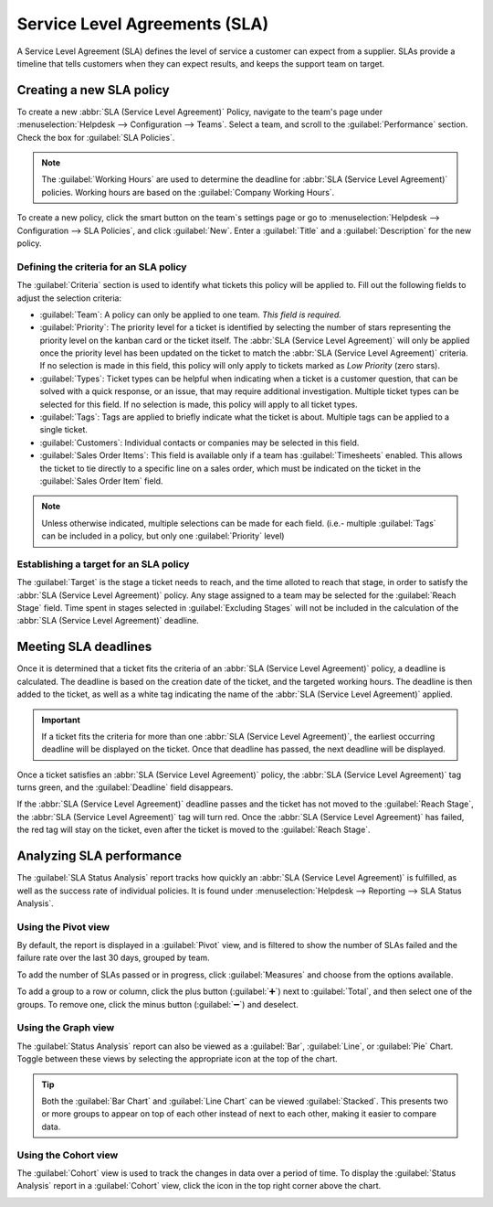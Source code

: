 ==============================
Service Level Agreements (SLA)
==============================

A Service Level Agreement (SLA) defines the level of service a customer can expect from a supplier.
SLAs provide a timeline that tells customers when they can expect results, and keeps the support
team on target.

Creating a new SLA policy
=========================

To create a new :abbr:`SLA (Service Level Agreement)` Policy, navigate to the team's page under
:menuselection:`Helpdesk --> Configuration --> Teams`. Select a team, and scroll to the
:guilabel:`Performance` section. Check the box for :guilabel:`SLA Policies`.

.. image:: sla/sla-enable.png
   :align: center
   :alt: View of a team page in Helpdesk focusing on the SLA Policies setting

.. note::
   The :guilabel:`Working Hours` are used to determine the deadline for :abbr:`SLA (Service Level
   Agreement)` policies. Working hours are based on the :guilabel:`Company Working Hours`.

To create a new policy, click the smart button on the team`s settings page or go to
:menuselection:`Helpdesk -->  Configuration --> SLA Policies`, and click :guilabel:`New`. Enter a
:guilabel:`Title` and a :guilabel:`Description` for the new policy.

Defining the criteria for an SLA policy
---------------------------------------

The :guilabel:`Criteria` section is used to identify what tickets this policy will be applied to.
Fill out the following fields to adjust the selection criteria:

- :guilabel:`Team`: A policy can only be applied to one team. *This field is required.*
- :guilabel:`Priority`: The priority level for a ticket is identified by selecting the number of
  stars representing the priority level on the kanban card or the ticket itself. The :abbr:`SLA
  (Service Level Agreement)` will only be applied once the priority level has been updated on the
  ticket to match the :abbr:`SLA (Service Level Agreement)` criteria. If no selection is made in
  this field, this policy will only apply to tickets marked as `Low Priority` (zero stars).
- :guilabel:`Types`: Ticket types can be helpful when indicating when a ticket is a
  customer question, that can be solved with a quick response, or an issue, that may require
  additional investigation. Multiple ticket types can be selected for this field. If no
  selection is made, this policy will apply to all ticket types.
- :guilabel:`Tags`: Tags are applied to briefly indicate what the ticket is about. Multiple tags
  can be applied to a single ticket.
- :guilabel:`Customers`: Individual contacts or companies may be selected in this field.
- :guilabel:`Sales Order Items`: This field is available only if a team has :guilabel:`Timesheets`
  enabled. This allows the ticket to tie directly to a specific line on a sales order, which must
  be indicated on the ticket in the :guilabel:`Sales Order Item` field.

.. note::
   Unless otherwise indicated, multiple selections can be made for each field. (i.e.- multiple
   :guilabel:`Tags` can be included in a policy, but only one :guilabel:`Priority` level)

.. image:: sla/sla-create-new.png
   :align: center
   :alt: View of a blank SLA policy record

Establishing a target for an SLA policy
---------------------------------------

The :guilabel:`Target` is the stage a ticket needs to reach, and the time alloted to reach that
stage, in order to satisfy the :abbr:`SLA (Service Level Agreement)` policy. Any stage assigned to a
team may be selected for the :guilabel:`Reach Stage` field. Time spent in stages selected in
:guilabel:`Excluding Stages` will not be included in the calculation of the :abbr:`SLA (Service
Level Agreement)` deadline.

.. example::
   An :abbr:`SLA (Service Level Agreement)` titled `8 Hours to Close` tracks the working time before
   a ticket is completed, and would have `Solved` as the :guilabel:`Reach Stage`. However, if the
   :abbr:`SLA (Service Level Agreement)` was titled `2 Days to Start`, it tracks the working time
   before work on a ticket has begun, and would have `In Progress` as the :guilabel:`Reach Stage`.

Meeting SLA deadlines
=====================

Once it is determined that a ticket fits the criteria of an :abbr:`SLA (Service Level Agreement)`
policy, a deadline is calculated. The deadline is based on the creation date of the ticket, and the
targeted working hours. The deadline is then added to the ticket, as well as a white tag indicating
the name of the :abbr:`SLA (Service Level Agreement)` applied.

.. image:: sla/sla-open-deadline.png
   :align: center
   :alt: View of a ticket's form emphasizing an open SLA deadline on a ticket in Odoo Helpdesk

.. important::
   If a ticket fits the criteria for more than one :abbr:`SLA (Service Level Agreement)`, the
   earliest occurring deadline will be displayed on the ticket. Once that deadline has passed, the
   next deadline will be displayed.

Once a ticket satisfies an :abbr:`SLA (Service Level Agreement)` policy, the :abbr:`SLA (Service
Level Agreement)` tag turns green, and the :guilabel:`Deadline` field disappears.

.. image:: sla/sla-deadline.png
   :align: center
   :alt: View of a ticket's form emphasizing a satisfied SLA in Odoo Helpdesk

If the :abbr:`SLA (Service Level Agreement)` deadline passes and the ticket has not moved to the
:guilabel:`Reach Stage`, the :abbr:`SLA (Service Level Agreement)` tag will turn red. Once the
:abbr:`SLA (Service Level Agreement)` has failed, the red tag will stay on the ticket, even after
the ticket is moved to the :guilabel:`Reach Stage`.

.. image:: sla/sla-passing-failing.png
   :align: center
   :alt: View of a ticket's form with a failing and passing SLA in Odoo Helpdesk

Analyzing SLA performance
=========================

The :guilabel:`SLA Status Analysis` report tracks how quickly an :abbr:`SLA (Service Level
Agreement)` is fulfilled, as well as the success rate of individual policies. It is found under
:menuselection:`Helpdesk --> Reporting --> SLA Status Analysis`.

Using the Pivot view
--------------------

By default, the report is displayed in a :guilabel:`Pivot` view, and is filtered to show the number
of SLAs failed and the failure rate over the last 30 days, grouped by team.

.. image:: sla/sla-status-analysis.png
   :align: center
   :alt: View of the SLA status analysis report in Odoo Helpdesk

To add the number of SLAs passed or in progress, click :guilabel:`Measures` and choose from the
options available.

To add a group to a row or column, click the plus button (:guilabel:`➕`) next to :guilabel:`Total`,
and then select one of the groups. To remove one, click the minus button (:guilabel:`➖`) and
deselect.

Using the Graph view
--------------------

The :guilabel:`Status Analysis` report can also be viewed as a :guilabel:`Bar`, :guilabel:`Line`, or
:guilabel:`Pie` Chart. Toggle between these views by selecting the appropriate icon at the top of
the chart.

.. tabs::

   .. tab:: Bar Chart

       .. image:: sla/sla-report-bar.png
          :align: center
          :alt: View of the SLA status analysis report in bar view

   .. tab:: Line Chart

       .. image:: sla/sla-report-line.png
          :align: center
          :alt: View of the SLA status analysis report in line view

   .. tab:: Pie Chart

       .. image:: sla/sla-report-pie.png
          :align: center
          :alt: View of the SLA status analysis report in pie chart view

.. tip::
   Both the :guilabel:`Bar Chart` and :guilabel:`Line Chart` can be viewed :guilabel:`Stacked`.
   This presents two or more groups to appear on top of each other instead of next to each other,
   making it easier to compare data.

Using the Cohort view
---------------------

The :guilabel:`Cohort` view is used to track the changes in data over a period of time. To display
the :guilabel:`Status Analysis` report in a :guilabel:`Cohort` view, click the icon in the top right
corner above the chart.

.. image:: sla/sla-report-cohort.png
   :align: center
   :alt: View of the SLA status analysis report in cohort view

.. seealso::
   - :doc:`../../../general/reporting`
   - :doc:`../advanced/close_tickets`

